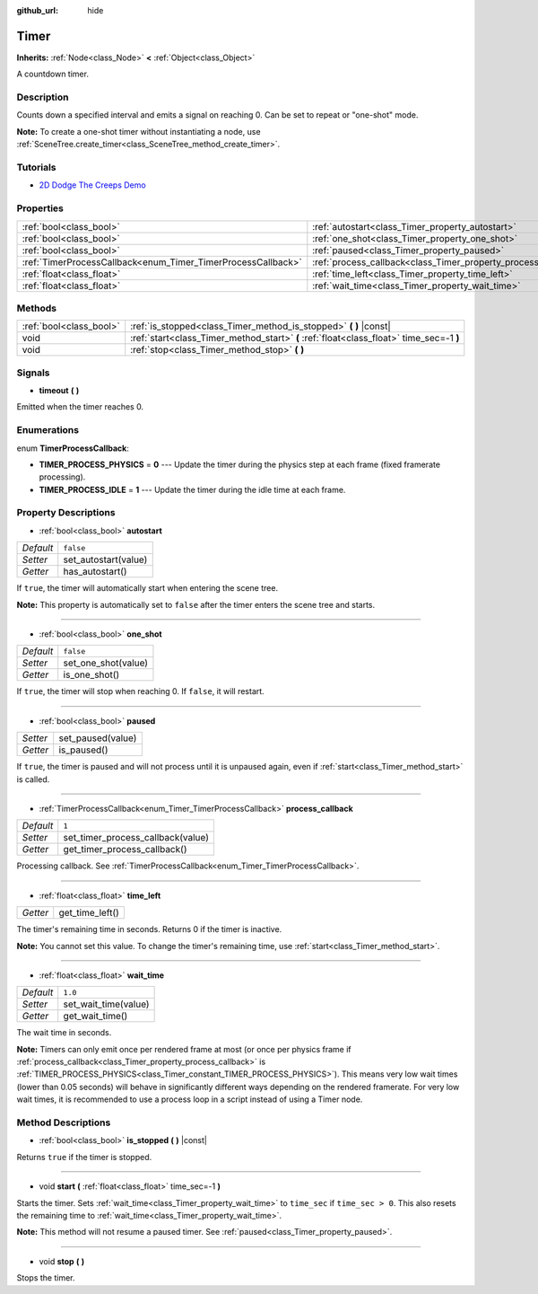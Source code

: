 :github_url: hide

.. DO NOT EDIT THIS FILE!!!
.. Generated automatically from Godot engine sources.
.. Generator: https://github.com/godotengine/godot/tree/master/doc/tools/make_rst.py.
.. XML source: https://github.com/godotengine/godot/tree/master/doc/classes/Timer.xml.

.. _class_Timer:

Timer
=====

**Inherits:** :ref:`Node<class_Node>` **<** :ref:`Object<class_Object>`

A countdown timer.

Description
-----------

Counts down a specified interval and emits a signal on reaching 0. Can be set to repeat or "one-shot" mode.

\ **Note:** To create a one-shot timer without instantiating a node, use :ref:`SceneTree.create_timer<class_SceneTree_method_create_timer>`.

Tutorials
---------

- `2D Dodge The Creeps Demo <https://godotengine.org/asset-library/asset/515>`__

Properties
----------

+--------------------------------------------------------------+----------------------------------------------------------------+-----------+
| :ref:`bool<class_bool>`                                      | :ref:`autostart<class_Timer_property_autostart>`               | ``false`` |
+--------------------------------------------------------------+----------------------------------------------------------------+-----------+
| :ref:`bool<class_bool>`                                      | :ref:`one_shot<class_Timer_property_one_shot>`                 | ``false`` |
+--------------------------------------------------------------+----------------------------------------------------------------+-----------+
| :ref:`bool<class_bool>`                                      | :ref:`paused<class_Timer_property_paused>`                     |           |
+--------------------------------------------------------------+----------------------------------------------------------------+-----------+
| :ref:`TimerProcessCallback<enum_Timer_TimerProcessCallback>` | :ref:`process_callback<class_Timer_property_process_callback>` | ``1``     |
+--------------------------------------------------------------+----------------------------------------------------------------+-----------+
| :ref:`float<class_float>`                                    | :ref:`time_left<class_Timer_property_time_left>`               |           |
+--------------------------------------------------------------+----------------------------------------------------------------+-----------+
| :ref:`float<class_float>`                                    | :ref:`wait_time<class_Timer_property_wait_time>`               | ``1.0``   |
+--------------------------------------------------------------+----------------------------------------------------------------+-----------+

Methods
-------

+-------------------------+------------------------------------------------------------------------------------------+
| :ref:`bool<class_bool>` | :ref:`is_stopped<class_Timer_method_is_stopped>` **(** **)** |const|                     |
+-------------------------+------------------------------------------------------------------------------------------+
| void                    | :ref:`start<class_Timer_method_start>` **(** :ref:`float<class_float>` time_sec=-1 **)** |
+-------------------------+------------------------------------------------------------------------------------------+
| void                    | :ref:`stop<class_Timer_method_stop>` **(** **)**                                         |
+-------------------------+------------------------------------------------------------------------------------------+

Signals
-------

.. _class_Timer_signal_timeout:

- **timeout** **(** **)**

Emitted when the timer reaches 0.

Enumerations
------------

.. _enum_Timer_TimerProcessCallback:

.. _class_Timer_constant_TIMER_PROCESS_PHYSICS:

.. _class_Timer_constant_TIMER_PROCESS_IDLE:

enum **TimerProcessCallback**:

- **TIMER_PROCESS_PHYSICS** = **0** --- Update the timer during the physics step at each frame (fixed framerate processing).

- **TIMER_PROCESS_IDLE** = **1** --- Update the timer during the idle time at each frame.

Property Descriptions
---------------------

.. _class_Timer_property_autostart:

- :ref:`bool<class_bool>` **autostart**

+-----------+----------------------+
| *Default* | ``false``            |
+-----------+----------------------+
| *Setter*  | set_autostart(value) |
+-----------+----------------------+
| *Getter*  | has_autostart()      |
+-----------+----------------------+

If ``true``, the timer will automatically start when entering the scene tree.

\ **Note:** This property is automatically set to ``false`` after the timer enters the scene tree and starts.

----

.. _class_Timer_property_one_shot:

- :ref:`bool<class_bool>` **one_shot**

+-----------+---------------------+
| *Default* | ``false``           |
+-----------+---------------------+
| *Setter*  | set_one_shot(value) |
+-----------+---------------------+
| *Getter*  | is_one_shot()       |
+-----------+---------------------+

If ``true``, the timer will stop when reaching 0. If ``false``, it will restart.

----

.. _class_Timer_property_paused:

- :ref:`bool<class_bool>` **paused**

+----------+-------------------+
| *Setter* | set_paused(value) |
+----------+-------------------+
| *Getter* | is_paused()       |
+----------+-------------------+

If ``true``, the timer is paused and will not process until it is unpaused again, even if :ref:`start<class_Timer_method_start>` is called.

----

.. _class_Timer_property_process_callback:

- :ref:`TimerProcessCallback<enum_Timer_TimerProcessCallback>` **process_callback**

+-----------+-----------------------------------+
| *Default* | ``1``                             |
+-----------+-----------------------------------+
| *Setter*  | set_timer_process_callback(value) |
+-----------+-----------------------------------+
| *Getter*  | get_timer_process_callback()      |
+-----------+-----------------------------------+

Processing callback. See :ref:`TimerProcessCallback<enum_Timer_TimerProcessCallback>`.

----

.. _class_Timer_property_time_left:

- :ref:`float<class_float>` **time_left**

+----------+-----------------+
| *Getter* | get_time_left() |
+----------+-----------------+

The timer's remaining time in seconds. Returns 0 if the timer is inactive.

\ **Note:** You cannot set this value. To change the timer's remaining time, use :ref:`start<class_Timer_method_start>`.

----

.. _class_Timer_property_wait_time:

- :ref:`float<class_float>` **wait_time**

+-----------+----------------------+
| *Default* | ``1.0``              |
+-----------+----------------------+
| *Setter*  | set_wait_time(value) |
+-----------+----------------------+
| *Getter*  | get_wait_time()      |
+-----------+----------------------+

The wait time in seconds.

\ **Note:** Timers can only emit once per rendered frame at most (or once per physics frame if :ref:`process_callback<class_Timer_property_process_callback>` is :ref:`TIMER_PROCESS_PHYSICS<class_Timer_constant_TIMER_PROCESS_PHYSICS>`). This means very low wait times (lower than 0.05 seconds) will behave in significantly different ways depending on the rendered framerate. For very low wait times, it is recommended to use a process loop in a script instead of using a Timer node.

Method Descriptions
-------------------

.. _class_Timer_method_is_stopped:

- :ref:`bool<class_bool>` **is_stopped** **(** **)** |const|

Returns ``true`` if the timer is stopped.

----

.. _class_Timer_method_start:

- void **start** **(** :ref:`float<class_float>` time_sec=-1 **)**

Starts the timer. Sets :ref:`wait_time<class_Timer_property_wait_time>` to ``time_sec`` if ``time_sec > 0``. This also resets the remaining time to :ref:`wait_time<class_Timer_property_wait_time>`.

\ **Note:** This method will not resume a paused timer. See :ref:`paused<class_Timer_property_paused>`.

----

.. _class_Timer_method_stop:

- void **stop** **(** **)**

Stops the timer.

.. |virtual| replace:: :abbr:`virtual (This method should typically be overridden by the user to have any effect.)`
.. |const| replace:: :abbr:`const (This method has no side effects. It doesn't modify any of the instance's member variables.)`
.. |vararg| replace:: :abbr:`vararg (This method accepts any number of arguments after the ones described here.)`
.. |constructor| replace:: :abbr:`constructor (This method is used to construct a type.)`
.. |static| replace:: :abbr:`static (This method doesn't need an instance to be called, so it can be called directly using the class name.)`
.. |operator| replace:: :abbr:`operator (This method describes a valid operator to use with this type as left-hand operand.)`
